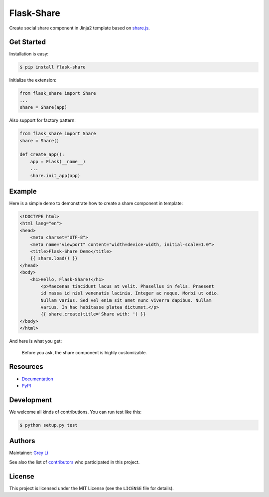 Flask-Share
===========

Create social share component in Jinja2 template based
on `share.js <https://github.com/overtrue/share.js/>`_.


Get Started
-----------

Installation is easy:

.. code:: bash

    $ pip install flask-share

Initialize the extension:

.. code:: python

    from flask_share import Share
    ...
    share = Share(app)

Also support for factory pattern:

.. code:: python

    from flask_share import Share
    share = Share()

    def create_app():
        app = Flask(__name__)
        ...
        share.init_app(app)


Example
-------

Here is a simple demo to demonstrate how to create a share component in
template:

.. code:: html

    <!DOCTYPE html>
    <html lang="en">
    <head>
        <meta charset="UTF-8">
        <meta name="viewport" content="width=device-width, initial-scale=1.0">
        <title>Flask-Share Demo</title>
        {{ share.load() }}
    </head>
    <body>
        <h1>Hello, Flask-Share!</h1>
	    <p>Maecenas tincidunt lacus at velit. Phasellus in felis. Praesent
	    id massa id nisl venenatis lacinia. Integer ac neque. Morbi ut odio.
	    Nullam varius. Sed vel enim sit amet nunc viverra dapibus. Nullam
	    varius. In hac habitasse platea dictumst.</p>
	    {{ share.create(title='Share with: ') }}
    </body>
    </html>

And here is what you get:

.. figure::  images/demo.png

  Before you ask, the share component is highly customizable.

Resources
---------

* `Documentation <None>`_
* `PyPI <None>`_

Development
-----------

We welcome all kinds of contributions. You can run test like this:

.. code:: bash

    $ python setup.py test

Authors
-------

Maintainer: `Grey Li <http://greyli.com>`_

See also the list of
`contributors <https://github.com/greyli/flask-share/contributors>`_
who participated in this project.

License
-------

This project is licensed under the MIT License (see the
``LICENSE`` file for details).
